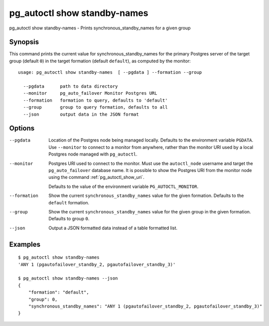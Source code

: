 .. _pg_autoctl_show_standby_names:

pg_autoctl show standby-names
=============================

pg_autoctl show standby-names - Prints synchronous_standby_names for a given group

Synopsis
--------

This command prints the current value for synchronous_standby_names for the
primary Postgres server of the target group (default ``0``) in the target
formation (default ``default``), as computed by the monitor::

  usage: pg_autoctl show standby-names  [ --pgdata ] --formation --group

    --pgdata      path to data directory
    --monitor     pg_auto_failover Monitor Postgres URL
    --formation   formation to query, defaults to 'default'
    --group       group to query formation, defaults to all
    --json        output data in the JSON format

Options
-------

--pgdata

  Location of the Postgres node being managed locally. Defaults to the
  environment variable ``PGDATA``. Use ``--monitor`` to connect to a monitor
  from anywhere, rather than the monitor URI used by a local Postgres node
  managed with ``pg_autoctl``.

--monitor

  Postgres URI used to connect to the monitor. Must use the ``autoctl_node``
  username and target the ``pg_auto_failover`` database name. It is possible
  to show the Postgres URI from the monitor node using the command
  :ref:`pg_autoctl_show_uri`.

  Defaults to the value of the environment variable ``PG_AUTOCTL_MONITOR``.

--formation

  Show the current ``synchronous_standby_names`` value for the given
  formation. Defaults to the ``default`` formation.

--group

  Show the current ``synchronous_standby_names`` value for the given group
  in the given formation. Defaults to group ``0``.

--json

  Output a JSON formatted data instead of a table formatted list.

Examples
--------

::

   $ pg_autoctl show standby-names
   'ANY 1 (pgautofailover_standby_2, pgautofailover_standby_3)'

   $ pg_autoctl show standby-names --json
   {
       "formation": "default",
       "group": 0,
       "synchronous_standby_names": "ANY 1 (pgautofailover_standby_2, pgautofailover_standby_3)"
   }
